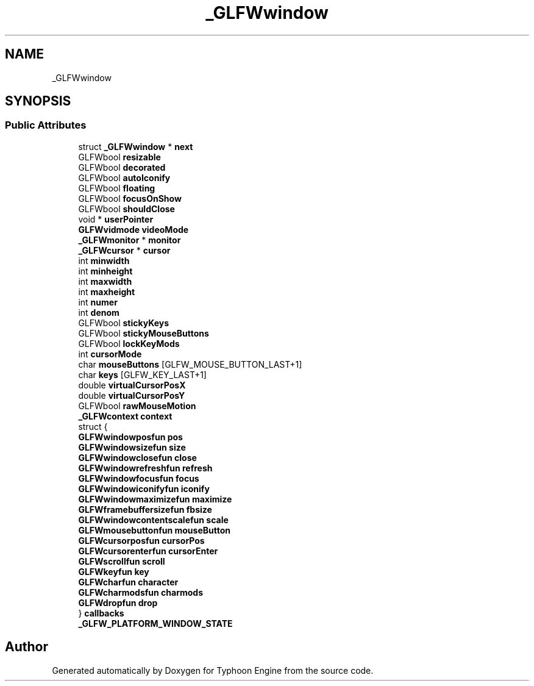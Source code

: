 .TH "_GLFWwindow" 3 "Sat Jul 20 2019" "Version 0.1" "Typhoon Engine" \" -*- nroff -*-
.ad l
.nh
.SH NAME
_GLFWwindow
.SH SYNOPSIS
.br
.PP
.SS "Public Attributes"

.in +1c
.ti -1c
.RI "struct \fB_GLFWwindow\fP * \fBnext\fP"
.br
.ti -1c
.RI "GLFWbool \fBresizable\fP"
.br
.ti -1c
.RI "GLFWbool \fBdecorated\fP"
.br
.ti -1c
.RI "GLFWbool \fBautoIconify\fP"
.br
.ti -1c
.RI "GLFWbool \fBfloating\fP"
.br
.ti -1c
.RI "GLFWbool \fBfocusOnShow\fP"
.br
.ti -1c
.RI "GLFWbool \fBshouldClose\fP"
.br
.ti -1c
.RI "void * \fBuserPointer\fP"
.br
.ti -1c
.RI "\fBGLFWvidmode\fP \fBvideoMode\fP"
.br
.ti -1c
.RI "\fB_GLFWmonitor\fP * \fBmonitor\fP"
.br
.ti -1c
.RI "\fB_GLFWcursor\fP * \fBcursor\fP"
.br
.ti -1c
.RI "int \fBminwidth\fP"
.br
.ti -1c
.RI "int \fBminheight\fP"
.br
.ti -1c
.RI "int \fBmaxwidth\fP"
.br
.ti -1c
.RI "int \fBmaxheight\fP"
.br
.ti -1c
.RI "int \fBnumer\fP"
.br
.ti -1c
.RI "int \fBdenom\fP"
.br
.ti -1c
.RI "GLFWbool \fBstickyKeys\fP"
.br
.ti -1c
.RI "GLFWbool \fBstickyMouseButtons\fP"
.br
.ti -1c
.RI "GLFWbool \fBlockKeyMods\fP"
.br
.ti -1c
.RI "int \fBcursorMode\fP"
.br
.ti -1c
.RI "char \fBmouseButtons\fP [GLFW_MOUSE_BUTTON_LAST+1]"
.br
.ti -1c
.RI "char \fBkeys\fP [GLFW_KEY_LAST+1]"
.br
.ti -1c
.RI "double \fBvirtualCursorPosX\fP"
.br
.ti -1c
.RI "double \fBvirtualCursorPosY\fP"
.br
.ti -1c
.RI "GLFWbool \fBrawMouseMotion\fP"
.br
.ti -1c
.RI "\fB_GLFWcontext\fP \fBcontext\fP"
.br
.ti -1c
.RI "struct {"
.br
.ti -1c
.RI "   \fBGLFWwindowposfun\fP \fBpos\fP"
.br
.ti -1c
.RI "   \fBGLFWwindowsizefun\fP \fBsize\fP"
.br
.ti -1c
.RI "   \fBGLFWwindowclosefun\fP \fBclose\fP"
.br
.ti -1c
.RI "   \fBGLFWwindowrefreshfun\fP \fBrefresh\fP"
.br
.ti -1c
.RI "   \fBGLFWwindowfocusfun\fP \fBfocus\fP"
.br
.ti -1c
.RI "   \fBGLFWwindowiconifyfun\fP \fBiconify\fP"
.br
.ti -1c
.RI "   \fBGLFWwindowmaximizefun\fP \fBmaximize\fP"
.br
.ti -1c
.RI "   \fBGLFWframebuffersizefun\fP \fBfbsize\fP"
.br
.ti -1c
.RI "   \fBGLFWwindowcontentscalefun\fP \fBscale\fP"
.br
.ti -1c
.RI "   \fBGLFWmousebuttonfun\fP \fBmouseButton\fP"
.br
.ti -1c
.RI "   \fBGLFWcursorposfun\fP \fBcursorPos\fP"
.br
.ti -1c
.RI "   \fBGLFWcursorenterfun\fP \fBcursorEnter\fP"
.br
.ti -1c
.RI "   \fBGLFWscrollfun\fP \fBscroll\fP"
.br
.ti -1c
.RI "   \fBGLFWkeyfun\fP \fBkey\fP"
.br
.ti -1c
.RI "   \fBGLFWcharfun\fP \fBcharacter\fP"
.br
.ti -1c
.RI "   \fBGLFWcharmodsfun\fP \fBcharmods\fP"
.br
.ti -1c
.RI "   \fBGLFWdropfun\fP \fBdrop\fP"
.br
.ti -1c
.RI "} \fBcallbacks\fP"
.br
.ti -1c
.RI "\fB_GLFW_PLATFORM_WINDOW_STATE\fP"
.br
.in -1c

.SH "Author"
.PP 
Generated automatically by Doxygen for Typhoon Engine from the source code\&.

